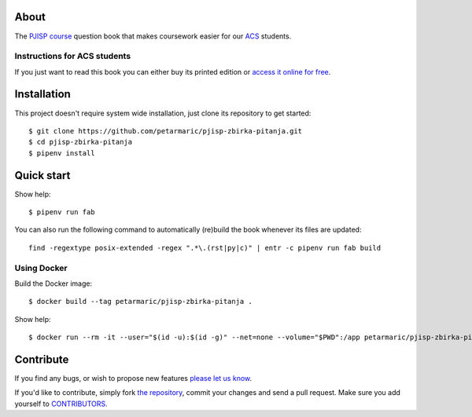About
=====

The `PJISP course`_ question book that makes coursework easier for our `ACS`_
students.

.. _`PJISP course`: http://www.acs.uns.ac.rs/sr/pjisp
.. _`ACS`: http://www.acs.uns.ac.rs/

Instructions for ACS students
-----------------------------

If you just want to read this book you can either buy its printed edition or
`access it online for free`_.

.. _`access it online for free`: http://pjisp.petarmaric.com/zbirka-pitanja


Installation
============

This project doesn't require system wide installation, just clone its repository
to get started::

    $ git clone https://github.com/petarmaric/pjisp-zbirka-pitanja.git
    $ cd pjisp-zbirka-pitanja
    $ pipenv install


Quick start
===========

Show help::

    $ pipenv run fab

You can also run the following command to automatically (re)build the book
whenever its files are updated::

    find -regextype posix-extended -regex ".*\.(rst|py|c)" | entr -c pipenv run fab build

Using Docker
------------

Build the Docker image::

    $ docker build --tag petarmaric/pjisp-zbirka-pitanja .

Show help::

    $ docker run --rm -it --user="$(id -u):$(id -g)" --net=none --volume="$PWD":/app petarmaric/pjisp-zbirka-pitanja


Contribute
==========

If you find any bugs, or wish to propose new features `please let us know`_.

If you'd like to contribute, simply fork `the repository`_, commit your changes
and send a pull request. Make sure you add yourself to `CONTRIBUTORS`_.

.. _`please let us know`: https://github.com/petarmaric/pjisp-zbirka-pitanja/issues/new
.. _`the repository`: https://github.com/petarmaric/pjisp-zbirka-pitanja
.. _`CONTRIBUTORS`: https://github.com/petarmaric/pjisp-zbirka-pitanja/blob/master/AUTHORS
